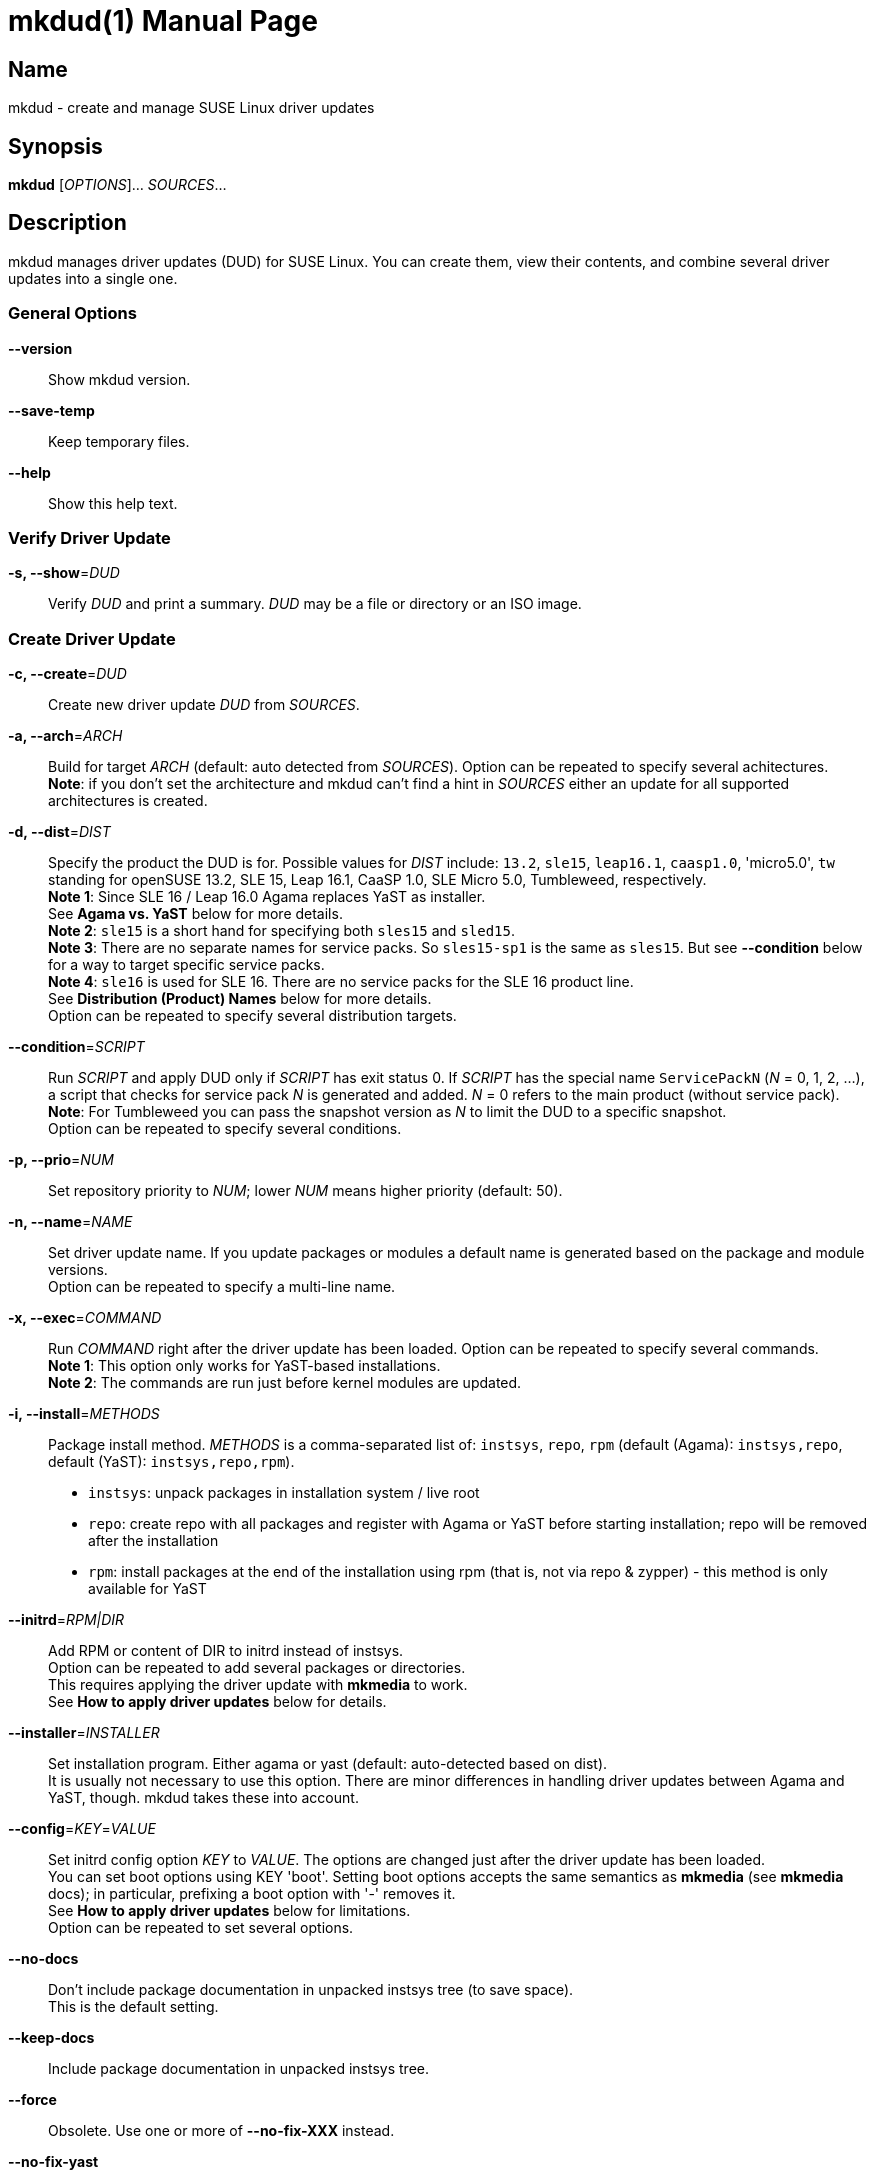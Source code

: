 = mkdud(1)
:doctype: manpage
:manmanual: User Commands
:mansource: mkdud {version}

== Name

mkdud - create and manage SUSE Linux driver updates


== Synopsis

*mkdud* [_OPTIONS_]... _SOURCES_...


== Description

mkdud manages driver updates (DUD) for SUSE Linux. You can create them, view their contents, and
combine several driver updates into a single one.


=== General Options

*--version*::
Show mkdud version.

*--save-temp*::
Keep temporary files.

*--help*::
Show this help text.


=== Verify Driver Update

*-s, --show*=_DUD_::
Verify _DUD_ and print a summary. _DUD_ may be a file or directory or an ISO image.


=== Create Driver Update

*-c, --create*=_DUD_::
Create new driver update _DUD_ from _SOURCES_.

*-a, --arch*=_ARCH_::
Build for target _ARCH_ (default: auto detected from _SOURCES_).
Option can be repeated to specify several achitectures. +
*Note*: if you don't set the architecture and mkdud can't
find a hint in _SOURCES_ either an update for all supported
architectures is created.

*-d, --dist*=_DIST_::
Specify the product the DUD is for. Possible values for _DIST_ include:
`13.2`, `sle15`, `leap16.1`, `caasp1.0`, 'micro5.0', `tw` standing for
openSUSE 13.2, SLE 15, Leap 16.1, CaaSP 1.0, SLE Micro 5.0, Tumbleweed, respectively. +
*Note 1*: Since SLE 16 / Leap 16.0 Agama replaces YaST as installer. +
See *Agama vs. YaST* below for more details. +
*Note 2*: `sle15` is a short hand for specifying both `sles15` and `sled15`. +
*Note 3*: There are no separate names for service packs.
So `sles15-sp1` is the same as `sles15`. But see *--condition*
below for a way to target specific service packs. +
*Note 4*: `sle16` is used for SLE 16. There are no service packs for the SLE 16 product line. +
See *Distribution (Product) Names* below for more details. +
Option can be repeated to specify several distribution targets.

*--condition*=_SCRIPT_::
Run _SCRIPT_ and apply DUD only if _SCRIPT_ has exit status 0.
If _SCRIPT_ has the special name `ServicePackN` (_N_ = 0, 1, 2, ...),
a script that checks for service pack _N_ is generated and added.
_N_ = 0 refers to the main product (without service pack). +
*Note*: For Tumbleweed you can pass the snapshot version as _N_
to limit the DUD to a specific snapshot. +
Option can be repeated to specify several conditions.

*-p, --prio*=_NUM_::
Set repository priority to _NUM_; lower _NUM_ means higher priority
(default: 50).

*-n, --name*=_NAME_::
Set driver update name. If you update packages or modules
a default name is generated based on the package and module
versions. +
Option can be repeated to specify a multi-line name.

*-x, --exec*=_COMMAND_::
Run _COMMAND_ right after the driver update has been loaded.
Option can be repeated to specify several commands. +
*Note 1*: This option only works for YaST-based installations. +
*Note 2*: The commands are run just before kernel modules
are updated.

*-i, --install*=_METHODS_::
Package install method. _METHODS_ is a comma-separated list
of: `instsys`, `repo`, `rpm` (default (Agama): `instsys,repo`, default (YaST): `instsys,repo,rpm`). +
- `instsys`: unpack packages in installation system / live root +
- `repo`: create repo with all packages and register with
  Agama or YaST before starting installation; repo will be removed
  after the installation +
- `rpm`: install packages at the end of the installation
  using rpm (that is, not via repo & zypper) - this method is
  only available for YaST +

*--initrd*=_RPM|DIR_::
Add RPM or content of DIR to initrd instead of instsys. +
Option can be repeated to add several packages or directories. +
This requires applying the driver update with *mkmedia* to work. +
See *How to apply driver updates* below for details.

*--installer*=_INSTALLER_::
Set installation program. Either agama or yast (default: auto-detected based on dist). +
It is usually not necessary to use this option. There are minor differences in handling driver updates
between Agama and YaST, though. mkdud takes these into account.

*--config*=_KEY_=_VALUE_::
Set initrd config option _KEY_ to _VALUE_. The options are changed
just after the driver update has been loaded. +
You can set boot options using KEY 'boot'.
Setting boot options accepts the same semantics as *mkmedia* (see *mkmedia* docs); in particular, prefixing a
boot option with '-' removes it. +
See *How to apply driver updates* below for limitations. +
Option can be repeated to set several options.

*--no-docs*::
Don't include package documentation in unpacked instsys tree
(to save space). +
This is the default setting.

*--keep-docs*::
Include package documentation in unpacked instsys tree.

*--force*::
Obsolete. Use one or more of *--no-fix-XXX* instead.

*--no-fix-yast*::
Allow driver update to replace `/sbin/yast`. +
See *Consistency checks*.

*--no-fix-dist*::
Allow to specify an arbitrary distribution name with *--dist*. +
See *Consistency checks*.

*--no-fix-usr-src*::
Allow driver update to include `/usr/src/packages`. +
See *Consistency checks*.

*--no-fix-adddir*::
Do not include an updated `adddir` script. +
See *Consistency checks*.

*--format*=_FORMAT_::
Specify archive format for DUD. _FORMAT_=`((cpio|tar|iso)[.(gz|xz)])|rpm`. +
Default _FORMAT_ is `cpio.gz` (gzip compressed cpio archive). +
Using _FORMAT_ 'iso' produces an ISO image with label 'OEMDRV' -
see *How to apply driver updates* below for more information. +
*Note*: please check `README.md` before changing the default.

*--prefix*=_NUM_::
First directory prefix of driver update. +
See `README`.

*--sign*::
Sign the driver update.

*--detached-sign*::
Sign the driver update. This creates a detached signature.

*--sign-key*=_KEY_FILE_::
Use this key for signing. Alternatively, use the `sign-key` entry in `~/.mkdudrc`.

*--sign-key-id*=_KEY_ID_::
Use this key id for signing (anything gpg accepts).
Alternatively, use the `sign-key-id` entry in `~/.mkdudrc`. +
If both *--sign-key* and *--sign-key-id* are specified, *--sign-key-id* wins. +
*Note*: gpg might show an interactive dialog asking for a password to unlock the key.

*--volume*::
Set ISO volume id (if using format `iso`).

*--vendor*::
Set ISO publisher id (if using format `iso`).

*--preparer*::
Set ISO data preparer id (if using format `iso`).

*--application*::
Set ISO application id (if using format `iso`).

*--obs-keys*::
Retrieve and add project keys from the openSUSE Build Service
as needed to verify the RPMs in _SOURCES_. +
See *Adding RPMs* below.


== Configuration file

mkdud reads `$HOME/.mkdudrc` at startup. There's only one possible entry:

*sign-key*=_KEY_FILE_::
File name of the private signing key. The same as the *--sign-key* option.

*sign-key-id*=_KEY_ID_::
Key id of the signing key. The same as the *--sign-key-id* option.


== Driver Update SOURCES

To create a driver update you need _SOURCES_. _SOURCES_ may be:

- existing driver updates; either as archive, rpm, or unpacked directory;
  all driver updates are joined

- RPMs; Packages not containing a driver update are used according to the value
  of the *--install* option

- PGP pubic key files (ASCII); the files are added to the rpm key database for verifying
  RPMs during the installation process; see *Adding RPMs* below

- kernel modules

- `module.order` and `module.config` files; see Update Media HOWTO.

- `update.pre`, `update.post`, `update.post2` scripts; see Update Media HOWTO;
  note that you can specify several `update.post`, etc. scripts; they are all run

- `+*.ycp+`, `+*.ybc+`, or `+*.rb+` files; files are copied to the correct places automatically
  if they contain a usable `File:` comment

- `y2update` directories

- program files (binaries, libraries, executable scripts); they are put into the
  `install` dir; you can run them if needed using the *--exec* option

- plain text files; they are considered documentation

- directories that are neither DUDs nor YaST updates; everything below the directory
is added to the installation system

- ISO images; the images are unpacked and scanned for driver updates


== Adding RPMs

If you add RPMs to _SOURCES_, these RPMs can be used to update the installation system
and/or to be installed in the target system. See *--install* option on how to choose.

The best way is to go for `repo` to install them in the target system as then they
are handled by the package manager and package dependencies are automatically resolved.

But there are two catches:

. The package must be actually required by the selected pattern or it must be
manually selected in the package manager; else it won't be installed at all.
+
This is normally no problem if you update a package (as it's likely required, else
you wouldn't want to update it) but if you try to install some uncommon package
it might not be selected.

. If the package is signed, the signature will be checked by the package manager
and you'll end up with a warning if the necessary public key is not available. This
particularly happens with packages from the openSUSE Build Service which were built
in some user's project.
+
--
For this, mkdud will package any pgp public key files you add to _SOURCES_ in a way so
that they are used by the package manager during installation. They will *not* be
installed in the target system.

To ease this even more, the *--obs-keys* option causes mkdud to retrieve the necessary
keys for each RPM in _SOURCES_ from the build service using the `osc` tool. Note that
you must configure the build service access via `$HOME/.oscrc` for this to work.
--


== Distribution (Product) Names:

The *--dist* option accepts these values (case-insensitive; X, Y: decimal numbers):

- X.Y (e.g. `13.2`) = openSUSE X.Y
- leapX.Y (e.g. `leap15.1`) = openSUSE Leap X.Y
- (obsolete) kubicX.Y (e.g. kubic1.0) = openSUSE Kubic X.Y
- tw = openSUSE Tumbleweed
- sleX (e.g. sle15) = SUSE Linux Enterprise (Server + Desktop) X
- slesX (e.g. sles15) = SUSE Linux Enterprise Server X
- sledX (e.g. sled15) = SUSE Linux Enterprise Desktop X - but see notes below
- sle16, sles16 = SUSE Linux Enterprise 16
- caaspX.Y (e.g. caasp1.0) = SUSE Container as a Service Platform X.Y - see notes below
- microX.Y (e.g. micro5.0) = SUSE Linux Enterprise Micro X.Y

As a shorthand and to avoid common mistakes, these aliases do also work (X, Y: decimal numbers):

- X.Y with X >= 15 (e.g. 15.1) resolves to: +
  SUSE Linux Enterprise (Server + Desktop) X + openSUSE Leap X.Y
- X with X >= 15 (e.g. 15) resolves to: +
  SUSE Linux Enterprise (Server + Desktop) X

*Note 1*: there aren't any products anymore that actually use `sledX`,
even SLED uses the `sles` DUDs meanwhile. Because of this, please just use `sleX`
when creating a DUD for a SUSE Linux Enterprise product.

*Note 2*: CaaSP releases are based on SLE releases. Since driver
updates are usually released for a specific SLE version mkdud provides a
mapping CaaSP release <-> SLE release when building with *--dist*=caspX.Y.
Currently:

- caasp1.0 = sles12 (-sp2)
- caasp2.0 = sles12 (-sp3)
- caasp3.0 = sles12 (-sp3)
- caasp4.0 = sles15

Kubic is based on Tumbleweed. For compatibility, *--dist*=kubic... variants are still
supported but will be mapped to Tumbleweed. Please use *--dist*=tw directly.

openSUSE MicroOS (not to be confused with SUSE Linux Enterprise Micro) is
based on Tumbleweed. Use *--dist*=tw.

Driver updates built for SLE 12 will implicitly also work with
CaaSP3.0; those built for SLE 15 will implicitly also work with CaaSP4.0. But
this is not true for CaaSP1.0 and CaaSP2.0.

Normally, a DUD will apply to the main release as well as to all the service packs.
To target a specific service pack, use the *--condition* option.
For example, to get a DUD exclusively for `sle15-sp1`:
*--dist*=sle15{nbsp}**--condition**=ServicePack1

This works also to target a specifc Tumbleweed release:
*--dist*=tw{nbsp}**--condition**=20191231.

You can specify several *--condition* options. They must all be fulfilled (logical *and*).


== Agama vs. YaST

Starting with SLE 16 and Leap 16.0, the installer changes from YaST to Agama. With this, the installation
system setup changes substantially and there are a few differences in driver update handling.

With Agama:

- dracut replaces linuxrc for initial setup steps in the initrd; this results in different boot and config options
- the *--install=rpm* package install method is not available; all package updates intended
for the target system are done by creating a software repository with all packages
- there are no update.pre or update.post scripts
- the *--exec* option is not available


== Consistency Checks

It is possible to create driver updates that will predictably not work
because they interfere with the setup of the installation environment.

mkdud will warn you and try to work around these cases. But there still
may be valid use-cases so the *--fix-XXX* / *--no-fix-XXX* group of options
lets you enable (default) or disable these workarounds.

-  *--[no-]fix-yast* +
In older SUSE versions `/sbin/yast` was a different script in the
installation environment than the one from the yast package. Updating
the special variant with the regular script would make the installation
impossible. mkdud recognizes this and removes `/sbin/yast` from driver
updates.

-  *--[no-]fix-dist* +
The *--dist* option normally allows you to specify only distributions
mkdud knows about. With this option you may put anything there - in case
you know better.

-  *--[no-]fix-usr-src* +
The installation system must not contain a `/usr/src/packages` directory.
mkdud normally removes it (and its content) from driver updates.

-  *--[no-]fix-adddir* +
The `/sbin/adddir` script is used in the installation system to actually
apply the part of a driver update that replaces files in the
installation system. In older SUSE versions this script was not able to
update some programs from the `coreutils` package. mkdud implicitly
includes an update for this script if it detects a need for it.


== How to apply driver updates

There are several ways to apply driver updates:

1. During installation

- using boot option *inst.dud=URL_TO_DUD_FILE* (Agama) resp. *dud=URL_TO_DUD_FILE* (YaST)
- unpack the driver update to a local file system with label *OEMDRV* (YaST)
- rename the driver update to *driverupdate* and place it into the root of the installation repository (at the
same level where the *repodata* directory is) (YaST)

2. By preparing patched installation media

- using *mkmedia --create new.iso --initrd DUD_FILE orig.iso*
- using *mkmedia --create new.iso --apply-dud DUD_FILE orig.iso*

The difference between *--apply-dud* and *--initrd* is that *--apply-dud* applies the driver update directly to the
installation medium while *--initrd* only adds the driver update to the initrd where it will be found and applied at
installation time (equivalent to using the *inst.dud* or *dud* boot options).

Only with *--apply-dud* you can apply changes to the initrd or boot options.

*mkdud --show DUD_FILE* tells you which ways are available for a specific driver update.

Using *mkdud --format=iso ...* produces an ISO9660 file system with label *OEMDRV* - ready to be used in the OEMDRV method
described above (no unpacking needed).

*Note*: If you have package updates for the live root file system (using *--install=instsys*) the updated packages
are added to the installation system / live root - but rpm scripts are not run and the live root rpm database is not updated.

*Hint*: If it simplifies your workflow, combine several driver updates into a single update; e.g.: +
*mkdud --create foo_all.dud foo1.dud foo2.dud foo3.dud ...*


== Examples

----
# show content of foo.dud
mkdud --show foo.dud

# create update for hello.rpm
mkdud --create foo.dud --dist leap15.1 hello.rpm

# create kernel update
mkdud --create foo.dud --dist leap15.1 kernel-*.rpm

# create kernel update and replace tg3 module
mkdud --create foo.dud --dist leap15.1 kernel-*.rpm tg3.ko

# create kernel update, replace tg3 module, add some docs
# and give the driver update a nice name
mkdud --create foo.dud --dist leap15.1 --name 'for granny' kernel-*.rpm tg3.ko README

# update some YaST stuff
mkdud --create foo.dud --dist leap15.1 BootCommon.y*

# add directory tree below newstuff/ to installation system
mkdud --create foo.dud --dist leap15.1 newstuff

# extract driver updates from ISO (you need root permissions for that)
mkdud --create foo.dud xxx.iso

# create update for hello.rpm and join with foo1.dud and foo2.dud
mkdud --create foo.dud --dist sle15 foo1.dud foo2.dud hello.rpm
----

Find more usage examples here: https://github.com/openSUSE/mkdud/blob/master/HOWTO.md.


== See Also

- more documentation: `/usr/share/doc/packages/mkdud` +
- mkdud web site: https://github.com/openSUSE/mkdud +
- Update Media HOWTO: http://ftp.suse.com/pub/people/hvogel/Update-Media-HOWTO/index.html
- mkmedia / mksusecd web site: https://github.com/openSUSE/mksusecd
- openSUSE Build Service: https://build.opensuse.org
